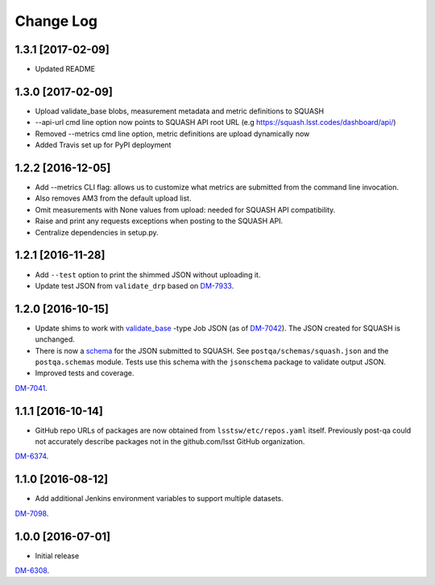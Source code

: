 ##########
Change Log
##########

1.3.1 [2017-02-09]
==================

- Updated README 

1.3.0 [2017-02-09]
==================

- Upload validate_base blobs, measurement metadata and metric definitions to SQUASH
- --api-url cmd line option now points to SQUASH API root URL (e.g https://squash.lsst.codes/dashboard/api/)
- Removed --metrics cmd line option, metric definitions are upload dynamically now
- Added Travis set up for PyPI deployment

1.2.2 [2016-12-05]
==================

- Add --metrics CLI flag: allows us to customize what metrics are submitted from the command line invocation.
- Also removes AM3 from the default upload list.
- Omit measurements with None values from upload: needed for SQUASH API compatibility.
- Raise and print any requests exceptions when posting to the SQUASH API.
- Centralize dependencies in setup.py.

1.2.1 [2016-11-28]
==================

- Add ``--test`` option to print the shimmed JSON without uploading it.
- Update test JSON from ``validate_drp`` based on `DM-7933 <https://jira.lsstcorp.org/browse/DM-7933>`_.

1.2.0 [2016-10-15]
==================

- Update shims to work with `validate_base <https://github.com/lsst/validate_base>`_ -type Job JSON (as of `DM-7042 <https://jira.lsstcorp.org/browse/DM-7042>`_). The JSON created for SQUASH is unchanged.
- There is now a `schema <http://json-schema.org>`_ for the JSON submitted to SQUASH. See ``postqa/schemas/squash.json`` and the ``postqa.schemas`` module. Tests use this schema with the ``jsonschema`` package to validate output JSON.
- Improved tests and coverage.

`DM-7041 <https://jira.lsstcorp.org/browse/DM-7041>`_.

1.1.1 [2016-10-14]
==================

- GitHub repo URLs of packages are now obtained from ``lsstsw/etc/repos.yaml`` itself. Previously post-qa could not accurately describe packages not in the github.com/lsst GitHub organization.

`DM-6374 <https://jira.lsstcorp.org/browse/DM-6374>`_.

1.1.0 [2016-08-12]
==================

- Add additional Jenkins environment variables to support multiple datasets.

`DM-7098 <https://jira.lsstcorp.org/browse/DM-7098>`_.

1.0.0 [2016-07-01]
==================

- Initial release

`DM-6308 <https://jira.lsstcorp.org/browse/DM-6308>`_.
